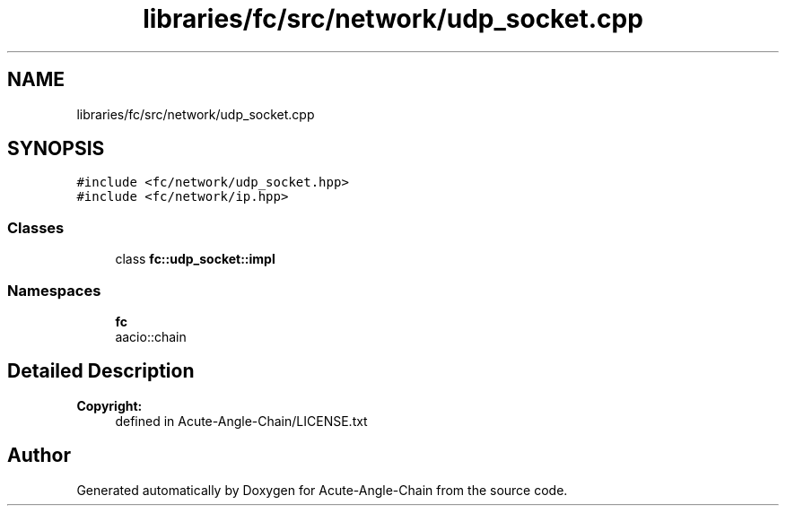 .TH "libraries/fc/src/network/udp_socket.cpp" 3 "Sun Jun 3 2018" "Acute-Angle-Chain" \" -*- nroff -*-
.ad l
.nh
.SH NAME
libraries/fc/src/network/udp_socket.cpp
.SH SYNOPSIS
.br
.PP
\fC#include <fc/network/udp_socket\&.hpp>\fP
.br
\fC#include <fc/network/ip\&.hpp>\fP
.br

.SS "Classes"

.in +1c
.ti -1c
.RI "class \fBfc::udp_socket::impl\fP"
.br
.in -1c
.SS "Namespaces"

.in +1c
.ti -1c
.RI " \fBfc\fP"
.br
.RI "aacio::chain "
.in -1c
.SH "Detailed Description"
.PP 

.PP
\fBCopyright:\fP
.RS 4
defined in Acute-Angle-Chain/LICENSE\&.txt 
.RE
.PP

.SH "Author"
.PP 
Generated automatically by Doxygen for Acute-Angle-Chain from the source code\&.
